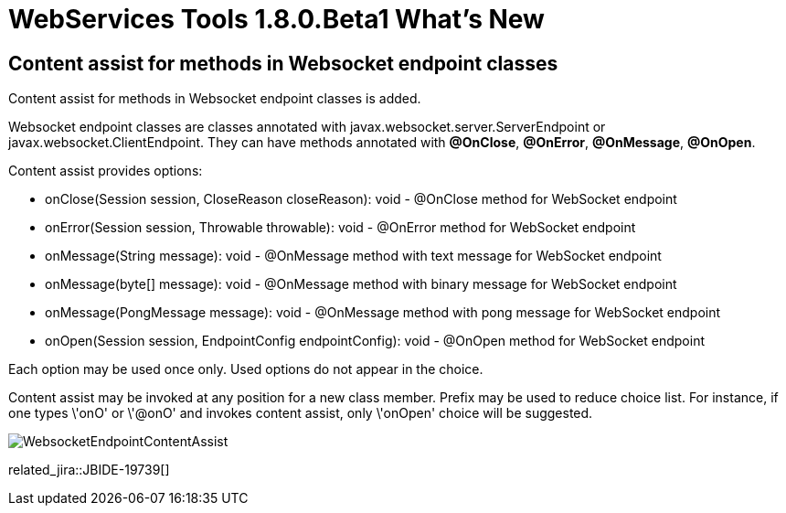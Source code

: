 = WebServices Tools 1.8.0.Beta1 What's New
:page-layout: whatsnew
:page-component_id: webservices
:page-component_version: 1.8.0.Beta1
:page-product_id: jbt_core 
:page-product_version: 4.3.0.Beta1

== Content assist for methods in Websocket endpoint classes

Content assist for methods in Websocket endpoint classes is added.

Websocket endpoint classes are classes annotated with javax.websocket.server.ServerEndpoint or javax.websocket.ClientEndpoint.
They can have methods annotated with *@OnClose*, *@OnError*, *@OnMessage*, *@OnOpen*.

Content assist provides options:

- onClose(Session session, CloseReason closeReason): void - @OnClose method for WebSocket endpoint

- onError(Session session, Throwable throwable): void - @OnError method for WebSocket endpoint

- onMessage(String message): void - @OnMessage method with text message for WebSocket endpoint

- onMessage(byte[] message): void - @OnMessage method with binary message for WebSocket endpoint

- onMessage(PongMessage message): void - @OnMessage method with pong message for WebSocket endpoint

- onOpen(Session session, EndpointConfig endpointConfig): void - @OnOpen method for WebSocket endpoint

Each option may be used once only. Used options do not appear in the choice.

Content assist may be invoked at any position for a new class member. 
Prefix may be used to reduce choice list. 
For instance, if one types \'onO' or \'@onO' and invokes content assist, only \'onOpen' choice will be suggested.

image::./images/WebsocketEndpointContentAssist.png[]

related_jira::JBIDE-19739[]

